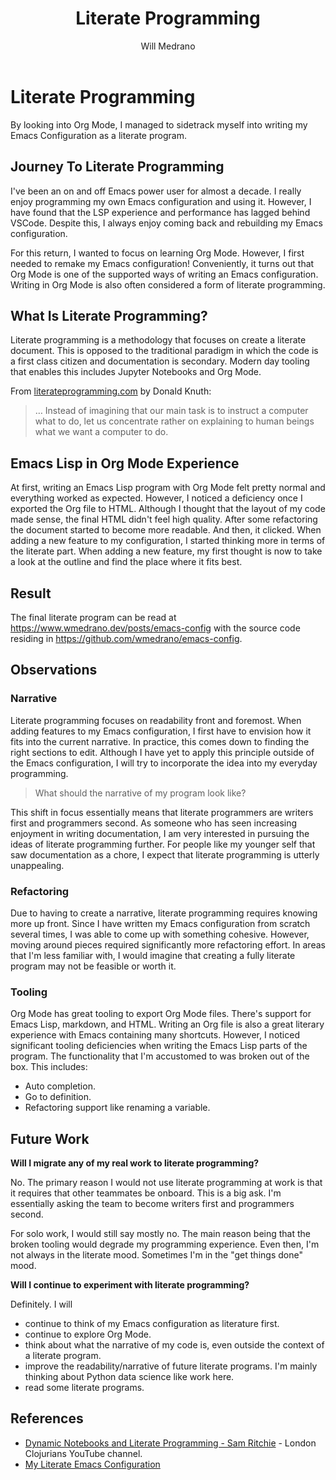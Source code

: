#+title: Literate Programming
#+author: Will Medrano
#+hugo_base_dir: ./..
#+hugo_section: posts

* Literate Programming
:PROPERTIES:
:EXPORT_TITLE: Literate Programming With Org Mode
:EXPORT_FILE_NAME: literate-programming
:EXPORT_DATE: 2023-04-20
:END:

#+BEGIN_SUMMARY
By looking into Org Mode, I managed to sidetrack myself into writing my Emacs
Configuration as a literate program.
#+END_SUMMARY

** Journey To Literate Programming

I've been an on and off Emacs power user for almost a decade. I really enjoy
programming my own Emacs configuration and using it. However, I have found that
the LSP experience and performance has lagged behind VSCode. Despite this, I
always enjoy coming back and rebuilding my Emacs configuration.

For this return, I wanted to focus on learning Org Mode. However, I first needed
to remake my Emacs configuration! Conveniently, it turns out that Org Mode
is one of the supported ways of writing an Emacs configuration. Writing in Org
Mode is also often considered a form of literate programming.

** What Is Literate Programming?

Literate programming  is a methodology that focuses on create a literate
document. This is opposed to the traditional paradigm in which the code is a
first class citizen and documentation is secondary. Modern day tooling that
enables this includes Jupyter Notebooks and Org Mode.

From [[https://www.literateprogramming.com][literateprogramming.com]] by Donald Knuth:

#+BEGIN_QUOTE
... Instead of imagining that our main task is to instruct a computer what to
do, let us concentrate rather on explaining to human beings what we want a
computer to do.
#+END_QUOTE

** Emacs Lisp in Org Mode Experience

At first, writing an Emacs Lisp program with Org Mode felt pretty normal and
everything worked as expected. However, I noticed a deficiency once I exported
the Org file to HTML. Although I thought that the layout of my code made sense,
the final HTML didn't feel high quality. After some refactoring the document
started to become more readable. And then, it clicked. When adding a new feature
to my configuration, I started thinking more in terms of the literate part. When
adding a new feature, my first thought is now to take a look at the outline and
find the place where it fits best.

** Result

The final literate program can be read at
[[https://www.wmedrano.dev/posts/emacs-config]] with the source code residing in
[[https://github.com/wmedrano/emacs-config]].

** Observations

*** Narrative

Literate programming focuses on readability front and foremost. When adding
features to my Emacs configuration, I first have to envision how it fits into
the current narrative. In practice, this comes down to finding the right
sections to edit. Although I have yet to apply this principle outside of the
Emacs configuration, I will try to incorporate the idea into my everyday
programming.

#+BEGIN_QUOTE
What should the narrative of my program look like?
#+END_QUOTE

This shift in focus essentially means that literate programmers are writers
first and programmers second. As someone who has seen increasing enjoyment in
writing documentation, I am very interested in pursuing the ideas of literate
programming further. For people like my younger self that saw documentation as a
chore, I expect that literate programming is utterly unappealing.

*** Refactoring

Due to having to create a narrative, literate programming requires knowing more
up front. Since I have written my Emacs configuration from scratch several
times, I was able to come up with something cohesive. However, moving around
pieces required significantly more refactoring effort. In areas that I'm less
familiar with, I would imagine that creating a fully literate program may not be
feasible or worth it.

*** Tooling

Org Mode has great tooling to export Org Mode files. There's support for Emacs
Lisp, markdown, and HTML. Writing an Org file is also a great literary
experience with Emacs containing many shortcuts. However, I noticed significant
tooling deficiencies when writing the Emacs Lisp parts of the program. The
functionality that I'm accustomed to was broken out of the box. This includes:

- Auto completion.
- Go to definition.
- Refactoring support like renaming a variable.

** Future Work

*Will I migrate any of my real work to literate programming?*

No. The primary reason I would not use literate programming at work is that it
requires that other teammates be onboard. This is a big ask. I'm essentially
asking the team to become writers first and programmers second.

For solo work, I would still say mostly no. The main reason being that the
broken tooling would degrade my programming experience. Even then, I'm not
always in the literate mood. Sometimes I'm in the "get things done" mood.

*Will I continue to experiment with literate programming?*

Definitely. I will
- continue to think of my Emacs configuration as literature first.
- continue to explore Org Mode.
- think about what the narrative of my code is, even outside the context of a
  literate program.
- improve the readability/narrative of future literate programs. I'm mainly
  thinking about Python data science like work here.
- read some literate programs.


** References

- [[https://www.youtube.com/watch?v=UCEzBNh9ufs][Dynamic Notebooks and Literate Programming - Sam Ritchie]] - London Clojurians
  YouTube channel.
- [[https://www.wmedrano.dev/posts/emacs-config][My Literate Emacs Configuration]]
